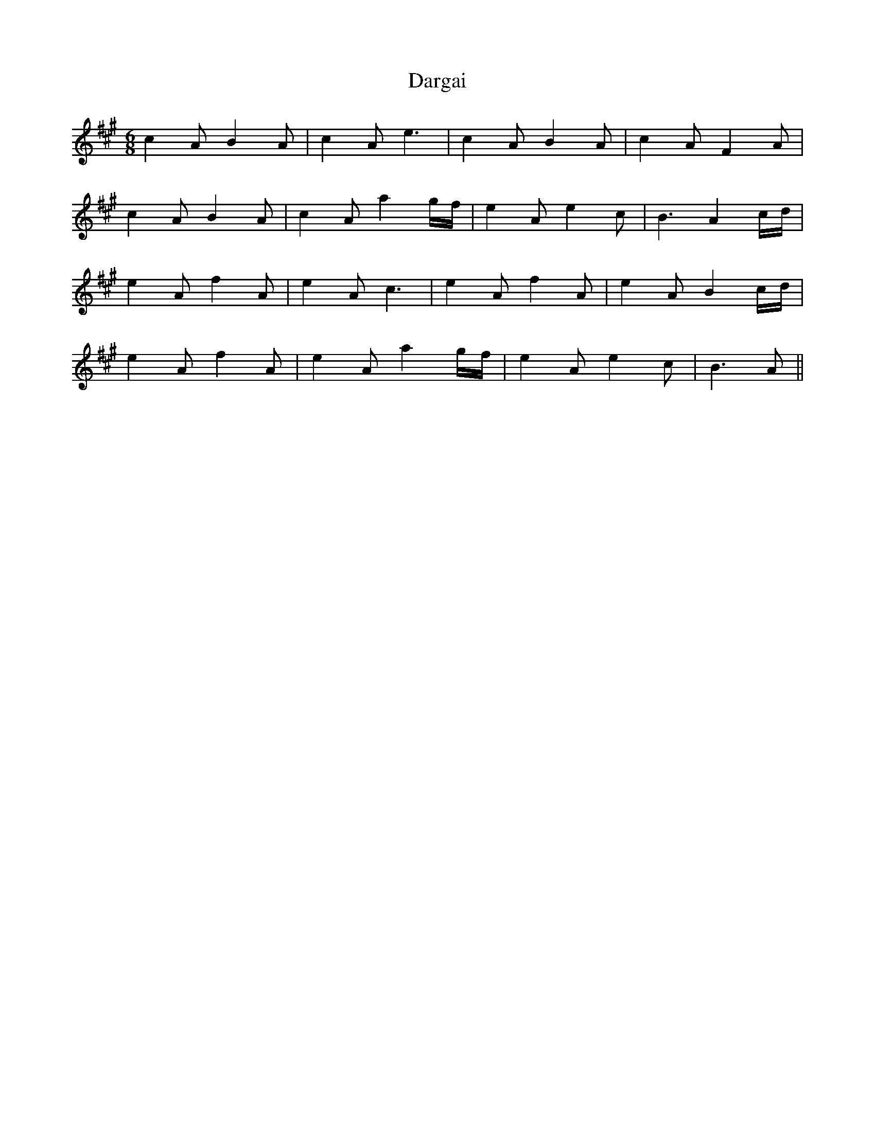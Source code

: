X: 9477
T: Dargai
R: jig
M: 6/8
K: Amajor
c2A B2A|c2A e3|c2A B2A|c2A F2A|
c2A B2A|c2A a2g/f/|e2A e2c|B3 A2 c/d/|
e2A f2A|e2A c3|e2A f2A|e2A B2c/d/|
e2A f2A|e2A a2g/f/|e2A e2c|B3 A||

